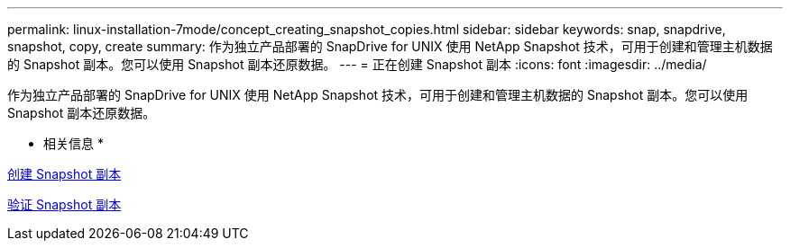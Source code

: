 ---
permalink: linux-installation-7mode/concept_creating_snapshot_copies.html 
sidebar: sidebar 
keywords: snap, snapdrive, snapshot, copy, create 
summary: 作为独立产品部署的 SnapDrive for UNIX 使用 NetApp Snapshot 技术，可用于创建和管理主机数据的 Snapshot 副本。您可以使用 Snapshot 副本还原数据。 
---
= 正在创建 Snapshot 副本
:icons: font
:imagesdir: ../media/


[role="lead"]
作为独立产品部署的 SnapDrive for UNIX 使用 NetApp Snapshot 技术，可用于创建和管理主机数据的 Snapshot 副本。您可以使用 Snapshot 副本还原数据。

* 相关信息 *

xref:task_creating_a_snapshot_copy.adoc[创建 Snapshot 副本]

xref:task_verifying_the_snapshot_copy.adoc[验证 Snapshot 副本]

